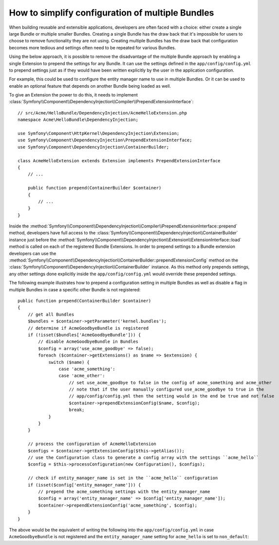 .. index::
   single: Configuration; Semantic
   single: Bundle; Extension configuration

How to simplify configuration of multiple Bundles
=================================================

When building reusable and extensible applications, developers are often
faced with a choice: either create a single large Bundle or multiple smaller
Bundles. Creating a single Bundle has the draw back that it's impossible for
users to choose to remove functionality they are not using. Creating multiple
Bundles has the draw back that configuration becomes more tedious and settings
often need to be repeated for various Bundles.

Using the below approach, it is possible to remove the disadvantage of the
multiple Bundle approach by enabling a single Extension to prepend the settings
for any Bundle. It can use the settings defined in the ``app/config/config.yml``
to prepend settings just as if they would have been written explicitly by the
user in the application configuration.

For example, this could be used to configure the entity manager name to use in
multiple Bundles. Or it can be used to enable an optional feature that depends
on another Bundle being loaded as well.

To give an Extension the power to do this, it needs to implement
:class:`Symfony\\Component\\DependencyInjection\\Compiler\\PrependExtensionInterface`::

    // src/Acme/HelloBundle/DependencyInjection/AcmeHelloExtension.php
    namespace Acme\HelloBundle\DependencyInjection;

    use Symfony\Component\HttpKernel\DependencyInjection\Extension;
    use Symfony\Component\DependencyInjection\PrependExtensionInterface;
    use Symfony\Component\DependencyInjection\ContainerBuilder;

    class AcmeHelloExtension extends Extension implements PrependExtensionInterface
    {
        // ...

        public function prepend(ContainerBuilder $container)
        {
            // ...
        }
    }

Inside the :method:`Symfony\\Component\\DependencyInjection\\Compiler\\PrependExtensionInterface::prepend`
method, developers have full access to the :class:`Symfony\\Component\\DependencyInjection\\ContainerBuilder`
instance just before the :method:`Symfony\\Component\\DependencyInjection\\Extension\\ExtensionInterface::load`
method is called on each of the registered Bundle Extensions. In order to
prepend settings to a Bundle extension developers can use the
:method:`Symfony\\Component\\DependencyInjection\\ContainerBuilder::prependExtensionConfig`
method on the :class:`Symfony\\Component\\DependencyInjection\\ContainerBuilder`
instance. As this method only prepends settings, any other settings done explicitly
inside the ``app/config/config.yml`` would override these prepended settings.

The following example illustrates how to prepend
a configuration setting in multiple Bundles as well as disable a flag in multiple Bundles
in case a specific other Bundle is not registered::

    public function prepend(ContainerBuilder $container)
    {
        // get all Bundles
        $bundles = $container->getParameter('kernel.bundles');
        // determine if AcmeGoodbyeBundle is registered
        if (!isset($bundles['AcmeGoodbyeBundle'])) {
            // disable AcmeGoodbyeBundle in Bundles
            $config = array('use_acme_goodbye' => false);
            foreach ($container->getExtensions() as $name => $extension) {
                switch ($name) {
                    case 'acme_something':
                    case 'acme_other':
                        // set use_acme_goodbye to false in the config of acme_something and acme_other
                        // note that if the user manually configured use_acme_goodbye to true in the
                        // app/config/config.yml then the setting would in the end be true and not false
                        $container->prependExtensionConfig($name, $config);
                        break;
                }
            }
        }

        // process the configuration of AcmeHelloExtension
        $configs = $container->getExtensionConfig($this->getAlias());
        // use the Configuration class to generate a config array with the settings ``acme_hello``
        $config = $this->processConfiguration(new Configuration(), $configs);

        // check if entity_manager_name is set in the ``acme_hello`` configuration
        if (isset($config['entity_manager_name'])) {
            // prepend the acme_something settings with the entity_manager_name
            $config = array('entity_manager_name' => $config['entity_manager_name']);
            $container->prependExtensionConfig('acme_something', $config);
        }
    }

The above would be the equivalent of writing the following into the ``app/config/config.yml``
in case ``AcmeGoodbyeBundle`` is not registered and the ``entity_manager_name`` setting
for ``acme_hello`` is set to ``non_default``:

.. configuration-block::

    .. code-block:: yaml

        # app/config/config.yml

        acme_something:
            # ...
            use_acme_goodbye: false
            entity_manager_name: non_default

        acme_other:
            # ...
            use_acme_goodbye: false

    .. code-block:: xml

        <!-- app/config/config.xml -->

        <acme-something:config use-acme-goodbye="false">
            <acme-something:entity-manager-name>non_default</acme-something:entity-manager-name>
        </acme-something:config>

        <acme-other:config use-acme-goodbye="false" />

    .. code-block:: php

        // app/config/config.php

        $container->loadFromExtension('acme_something', array(
            ...,
            'use_acme_goodbye' => false,
            'entity_manager_name' => 'non_default',
        ));
        $container->loadFromExtension('acme_other', array(
            ...,
            'use_acme_goodbye' => false,
        ));

